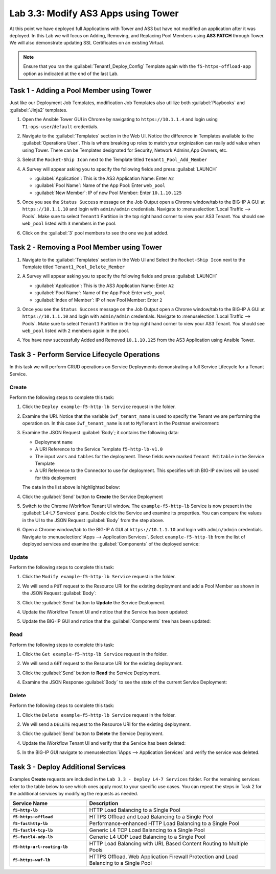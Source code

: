 Lab 3.3: Modify AS3 Apps using Tower
------------------------------------

.. graphviz::

   digraph breadcrumb {
      rankdir="LR"
      ranksep=.4
      node [fontsize=10,style="rounded,filled",shape=box,color=gray72,margin="0.05,0.05",height=0.1]
      fontsize = 10
      labeljust="l"
      subgraph cluster_provider {
         style = "rounded,filled"
         color = lightgrey
         height = .75
         label = "Service Templates, Catalog and Deployments"
         onboarding [label="Basics",color="palegreen"]
         templates [label="Templates",color="palegreen"]
         catalog [label="Catalog",color="steelblue1"]
         deployments [label="Deployments",color="steelblue1"]
         onboarding -> templates -> catalog -> deployments
      }
   }

At this point we have deployed full Applications with Tower and AS3 but have not
modified an application after it was deployed. In this Lab we will focus on
Adding, Removing, and Replacing Pool Members using **AS3 PATCH** through Tower.
We will also demonstrate updating SSL Certificates on an existing Virtual.

.. NOTE:: Ensure that you ran the :guilabel:`Tenant1_Deploy_Config`
   Template again with the ``f5-https-offload-app`` option as indicated at
   the end of the last Lab.


Task 1 - Adding a Pool Member using Tower
~~~~~~~~~~~~~~~~~~~~~~~~~~~~~~~~~~~~~~~~~

Just like our Deployment Job Templates, modification Job Templates also
utlilize both :guilabel:`Playbooks` and :guilabel:`Jinja2` templates.

#. Open the Ansible Tower GUI in Chrome by navigating to ``https://10.1.1.4``
   and login using ``T1-ops-user``/``default`` credentials.

#. Navigate to the :guilabel:`Templates` section in the Web UI. Notice the
   difference in Templates available to the :guilabel:`Operations User`. This
   is where breaking up roles to match your orginization can really add value
   when using Tower. There can be Templates designated for Security,
   Network Admins,App Owners, etc.

   |lab-3-1|

#. Select the ``Rocket-Ship Icon`` next to the Template titled
   ``Tenant1_Pool_Add_Member``

#. A Survey will appear asking you to specify the following fields and press
   :guilabel:`LAUNCH`

   - :guilabel:`Application`: This is the AS3 Application Name: Enter ``A2``

   - :guilabel:`Pool Name`: Name of the App Pool: Enter ``web_pool``

   - :guilabel:`New Member`: IP of new Pool Member: Enter ``10.1.10.125``

   |lab-3-2|

#. Once you see the ``Status Success`` message on the Job Output open a Chrome
   window/tab to the BIG-IP A GUI at ``https://10.1.1.10`` and login with
   ``admin/admin`` credentials. Navigate to
   :menuselection:`Local Traffic --> Pools`. Make sure to select ``Tenant1``
   Partition in the top right hand corner to view your AS3 Tenant. You should
   see ``web_pool`` listed with ``3`` members in the pool.

   |lab-3-3|

#. Click on the :guilabel:`3` pool members to see the one we just added.

   |lab-3-4|


Task 2 - Removing a Pool Member using Tower
~~~~~~~~~~~~~~~~~~~~~~~~~~~~~~~~~~~~~~~~~~~

#. Navigate to the :guilabel:`Templates` section in the Web UI and Select the
   ``Rocket-Ship Icon`` next to the Template titled ``Tenant1_Pool_Delete_Member``

   |lab-3-5|

#. A Survey will appear asking you to specify the following fields and press
   :guilabel:`LAUNCH`

   - :guilabel:`Application`: This is the AS3 Application Name: Enter ``A2``

   - :guilabel:`Pool Name`: Name of the App Pool: Enter ``web_pool``

   - :guilabel:`Index of Member`: IP of new Pool Member: Enter ``2``

   |lab-3-6|

#. Once you see the ``Status Success`` message on the Job Output open a Chrome
   window/tab to the BIG-IP A GUI at ``https://10.1.1.10`` and login with
   ``admin/admin`` credentials. Navigate to
   :menuselection:`Local Traffic --> Pools`. Make sure to select ``Tenant1``
   Partition in the top right hand corner to view your AS3 Tenant. You should
   see ``web_pool`` listed with ``2`` members again in the pool.

#. You have now successfully Added and Removed ``10.1.10.125`` from the
   AS3 Application using Ansible Tower.

Task 3 - Perform Service Lifecycle Operations
~~~~~~~~~~~~~~~~~~~~~~~~~~~~~~~~~~~~~~~~~~~~~

In this task we will perform CRUD operations on Service Deployments
demonstrating a full Service Lifecycle for a Tenant Service.

Create
^^^^^^

Perform the following steps to complete this task:

#. Click the ``Deploy example-f5-http-lb Service`` request in the folder.

#. Examine the URI.  Notice that the variable ``iwf_tenant_name`` is used to
   specify the Tenant we are performing the operation on.  In this case
   ``iwf_tenant_name`` is set to ``MyTenant`` in the Postman environment:

   |lab-3-3|

#. Examine the JSON Request :guilabel:`Body`; it contains the following data:

   - Deployment ``name``
   - A URI Reference to the Service Template ``f5-http-lb-v1.0``
   - The input ``vars`` and ``tables`` for the deployment.  These
     fields were marked ``Tenant Editable`` in the Service Template
   - A URI Reference to the Connector to use for deployment.  This specifies
     which BIG-IP devices will be used for this deployment

   The data in the list above is highlighted below:

   |lab-3-4|

#. Click the :guilabel:`Send` button to **Create** the Service Deployment

#. Switch to the Chrome iWorkflow Tenant UI window.  The ``example-f5-http-lb``
   Service is now present in the :guilabel:`L4-L7 Services` pane.  Double
   click the Service and examine its properties.  You can compare the
   values in the UI to the JSON Request :guilabel:`Body` from the step above.

   |lab-3-5|

#. Open a Chrome window/tab to the BIG-IP A GUI at ``https://10.1.1.10`` and
   login with ``admin/admin`` credentials. Navigate to
   :menuselection:`iApps --> Application Services`.  Select
   ``example-f5-http-lb`` from the list of deployed services and examine the
   :guilabel:`Components` of the deployed service:

   |lab-3-6|

Update
^^^^^^

Perform the following steps to complete this task:

#. Click the ``Modify example-f5-http-lb Service`` request in the folder.

#. We will send a ``PUT`` request to the Resource URI for the existing
   deployment and add a Pool Member as shown in the JSON Request
   :guilabel:`Body`:

   |lab-3-7|

#. Click the :guilabel:`Send` button to **Update** the Service Deployment.

#. Update the iWorkflow Tenant UI and notice that the Service has been updated:

   |lab-3-8|

#. Update the BIG-IP GUI and notice that the :guilabel:`Components` tree has
   been updated:

   |lab-3-9|

Read
^^^^

Perform the following steps to complete this task:

#. Click the ``Get example-f5-http-lb Service`` request in the folder.

#. We will send a ``GET`` request to the Resource URI for the existing
   deployment.

#. Click the :guilabel:`Send` button to **Read** the Service Deployment.

#. Examine the JSON Response :guilabel:`Body` to see the state of the current
   Service Deployment:

   |lab-3-10|

Delete
^^^^^^

Perform the following steps to complete this task:

#. Click the ``Delete example-f5-http-lb Service`` request in the folder.

#. We will send a ``DELETE`` request to the Resource URI for the existing
   deployment.

#. Click the :guilabel:`Send` button to **Delete** the Service Deployment.

#. Update the iWorkflow Tenant UI and verify that the Service has been deleted:

   |lab-3-11|

#. In the BIG-IP GUI navigate to
   :menuselection:`iApps --> Application Services` and verify the service was
   deleted.

   |lab-3-12|

Task 3 - Deploy Additional Services
~~~~~~~~~~~~~~~~~~~~~~~~~~~~~~~~~~~

Examples **Create** requests are included in the
``Lab 3.3 - Deploy L4-7 Services`` folder.  For the remaining services
refer to the table below to see which ones apply most to your specific use
cases.  You can repeat the steps in Task 2 for the additional services by
modifying the requests as needed.

.. list-table::
    :widths: 30 70
    :header-rows: 1
    :stub-columns: 1

    * - **Service Name**
      - **Description**
    * - ``f5-http-lb``
      - HTTP Load Balancing to a Single Pool
    * - ``f5-https-offload``
      - HTTPS Offload and Load Balancing to a Single Pool
    * - ``f5-fasthttp-lb``
      - Performance-enhanced HTTP Load Balancing to a Single Pool
    * - ``f5-fastl4-tcp-lb``
      - Generic L4 TCP Load Balancing to a Single Pool
    * - ``f5-fastl4-udp-lb``
      - Generic L4 UDP Load Balancing to a Single Pool
    * - ``f5-http-url-routing-lb``
      - HTTP Load Balancing with URL Based Content Routing to Multiple Pools
    * - ``f5-https-waf-lb``
      - HTTPS Offload, Web Application Firewall Protection and Load Balancing
        to a Single Pool

.. |lab-3-1| image:: images/lab-3-1.png
.. |lab-3-2| image:: images/lab-3-2.png
   :scale: 80%
.. |lab-3-3| image:: images/lab-3-3.png
   :scale: 80%
.. |lab-3-4| image:: images/lab-3-4.png
.. |lab-3-5| image:: images/lab-3-5.png
   :scale: 80%
.. |lab-3-6| image:: images/lab-3-6.png
.. |lab-3-7| image:: images/lab-3-7.png
.. |lab-3-8| image:: images/lab-3-8.png
.. |lab-3-9| image:: images/lab-3-9.png
.. |lab-3-10| image:: images/lab-3-10.png
.. |lab-3-11| image:: images/lab-3-11.png
.. |lab-3-12| image:: images/lab-3-12.png
